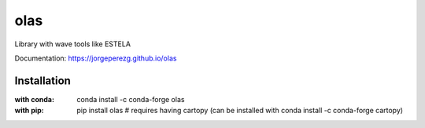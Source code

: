 olas
===========================
|pypi package version| |conda-forge version| |python supported shield|

Library with wave tools like ESTELA

Documentation: https://jorgeperezg.github.io/olas

Installation
------------
:with conda: conda install -c conda-forge olas
:with pip: pip install olas # requires having cartopy (can be installed with conda install -c conda-forge cartopy)

.. |python supported shield| image:: https://img.shields.io/pypi/pyversions/olas.svg
   :target: https://pypi.python.org/pypi/olas
.. |conda-forge version| image:: https://img.shields.io/conda/vn/conda-forge/olas.svg
   :target: https://anaconda.org/conda-forge/olas
.. |pypi package version| image:: https://img.shields.io/pypi/v/olas.svg
   :target: https://pypi.python.org/pypi/olas
